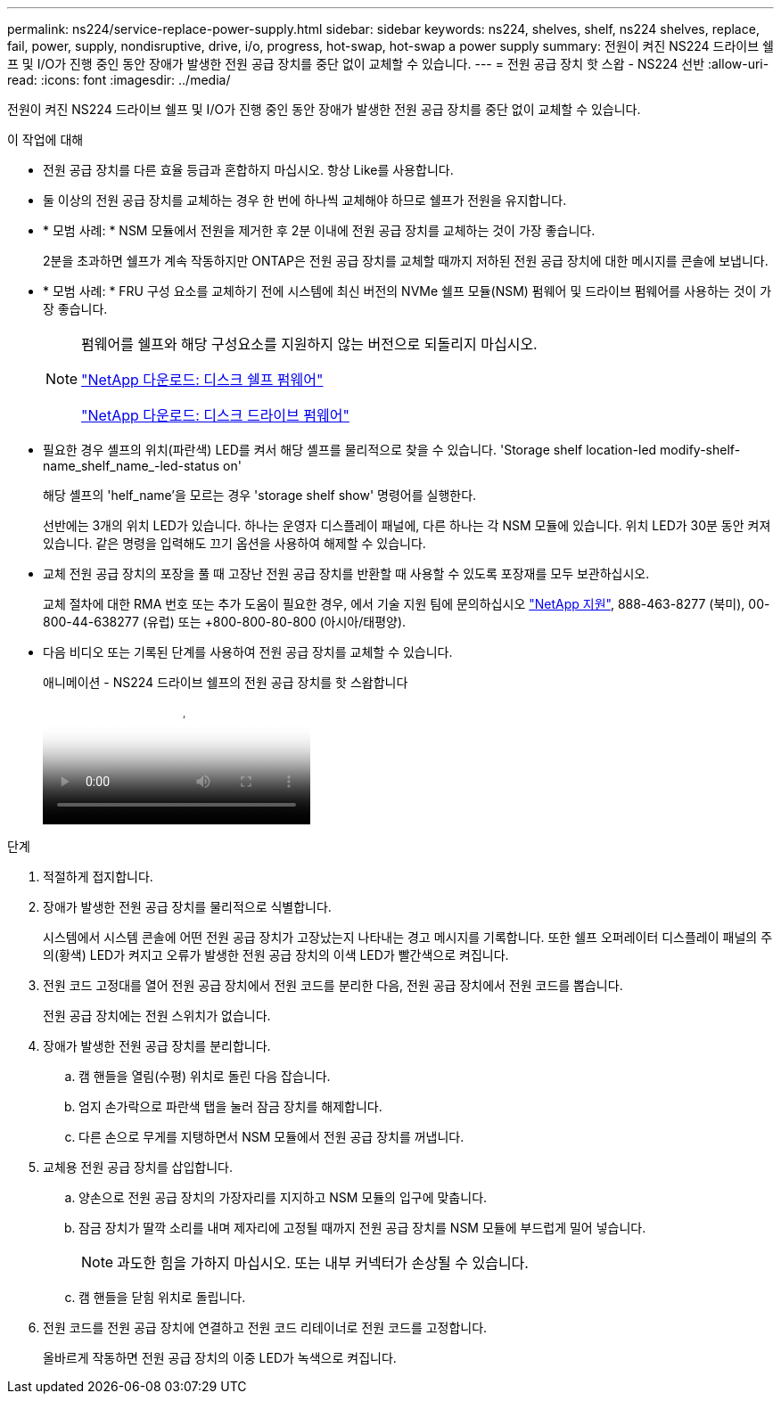 ---
permalink: ns224/service-replace-power-supply.html 
sidebar: sidebar 
keywords: ns224, shelves, shelf, ns224 shelves, replace, fail, power, supply, nondisruptive, drive, i/o, progress, hot-swap, hot-swap a power supply 
summary: 전원이 켜진 NS224 드라이브 쉘프 및 I/O가 진행 중인 동안 장애가 발생한 전원 공급 장치를 중단 없이 교체할 수 있습니다. 
---
= 전원 공급 장치 핫 스왑 - NS224 선반
:allow-uri-read: 
:icons: font
:imagesdir: ../media/


[role="lead"]
전원이 켜진 NS224 드라이브 쉘프 및 I/O가 진행 중인 동안 장애가 발생한 전원 공급 장치를 중단 없이 교체할 수 있습니다.

.이 작업에 대해
* 전원 공급 장치를 다른 효율 등급과 혼합하지 마십시오. 항상 Like를 사용합니다.
* 둘 이상의 전원 공급 장치를 교체하는 경우 한 번에 하나씩 교체해야 하므로 쉘프가 전원을 유지합니다.
* * 모범 사례: * NSM 모듈에서 전원을 제거한 후 2분 이내에 전원 공급 장치를 교체하는 것이 가장 좋습니다.
+
2분을 초과하면 쉘프가 계속 작동하지만 ONTAP은 전원 공급 장치를 교체할 때까지 저하된 전원 공급 장치에 대한 메시지를 콘솔에 보냅니다.

* * 모범 사례: * FRU 구성 요소를 교체하기 전에 시스템에 최신 버전의 NVMe 쉘프 모듈(NSM) 펌웨어 및 드라이브 펌웨어를 사용하는 것이 가장 좋습니다.
+
[NOTE]
====
펌웨어를 쉘프와 해당 구성요소를 지원하지 않는 버전으로 되돌리지 마십시오.

https://mysupport.netapp.com/site/downloads/firmware/disk-shelf-firmware["NetApp 다운로드: 디스크 쉘프 펌웨어"^]

https://mysupport.netapp.com/site/downloads/firmware/disk-drive-firmware["NetApp 다운로드: 디스크 드라이브 펌웨어"^]

====
* 필요한 경우 셸프의 위치(파란색) LED를 켜서 해당 셸프를 물리적으로 찾을 수 있습니다. 'Storage shelf location-led modify-shelf-name_shelf_name_-led-status on'
+
해당 셸프의 'helf_name'을 모르는 경우 'storage shelf show' 명령어를 실행한다.

+
선반에는 3개의 위치 LED가 있습니다. 하나는 운영자 디스플레이 패널에, 다른 하나는 각 NSM 모듈에 있습니다. 위치 LED가 30분 동안 켜져 있습니다. 같은 명령을 입력해도 끄기 옵션을 사용하여 해제할 수 있습니다.

* 교체 전원 공급 장치의 포장을 풀 때 고장난 전원 공급 장치를 반환할 때 사용할 수 있도록 포장재를 모두 보관하십시오.
+
교체 절차에 대한 RMA 번호 또는 추가 도움이 필요한 경우, 에서 기술 지원 팀에 문의하십시오 https://mysupport.netapp.com/site/global/dashboard["NetApp 지원"^], 888-463-8277 (북미), 00-800-44-638277 (유럽) 또는 +800-800-80-800 (아시아/태평양).

* 다음 비디오 또는 기록된 단계를 사용하여 전원 공급 장치를 교체할 수 있습니다.
+
.애니메이션 - NS224 드라이브 쉘프의 전원 공급 장치를 핫 스왑합니다
video::5794da63-99aa-425a-825f-aa86002f154d[panopto]


.단계
. 적절하게 접지합니다.
. 장애가 발생한 전원 공급 장치를 물리적으로 식별합니다.
+
시스템에서 시스템 콘솔에 어떤 전원 공급 장치가 고장났는지 나타내는 경고 메시지를 기록합니다. 또한 쉘프 오퍼레이터 디스플레이 패널의 주의(황색) LED가 켜지고 오류가 발생한 전원 공급 장치의 이색 LED가 빨간색으로 켜집니다.

. 전원 코드 고정대를 열어 전원 공급 장치에서 전원 코드를 분리한 다음, 전원 공급 장치에서 전원 코드를 뽑습니다.
+
전원 공급 장치에는 전원 스위치가 없습니다.

. 장애가 발생한 전원 공급 장치를 분리합니다.
+
.. 캠 핸들을 열림(수평) 위치로 돌린 다음 잡습니다.
.. 엄지 손가락으로 파란색 탭을 눌러 잠금 장치를 해제합니다.
.. 다른 손으로 무게를 지탱하면서 NSM 모듈에서 전원 공급 장치를 꺼냅니다.


. 교체용 전원 공급 장치를 삽입합니다.
+
.. 양손으로 전원 공급 장치의 가장자리를 지지하고 NSM 모듈의 입구에 맞춥니다.
.. 잠금 장치가 딸깍 소리를 내며 제자리에 고정될 때까지 전원 공급 장치를 NSM 모듈에 부드럽게 밀어 넣습니다.
+

NOTE: 과도한 힘을 가하지 마십시오. 또는 내부 커넥터가 손상될 수 있습니다.

.. 캠 핸들을 닫힘 위치로 돌립니다.


. 전원 코드를 전원 공급 장치에 연결하고 전원 코드 리테이너로 전원 코드를 고정합니다.
+
올바르게 작동하면 전원 공급 장치의 이중 LED가 녹색으로 켜집니다.


